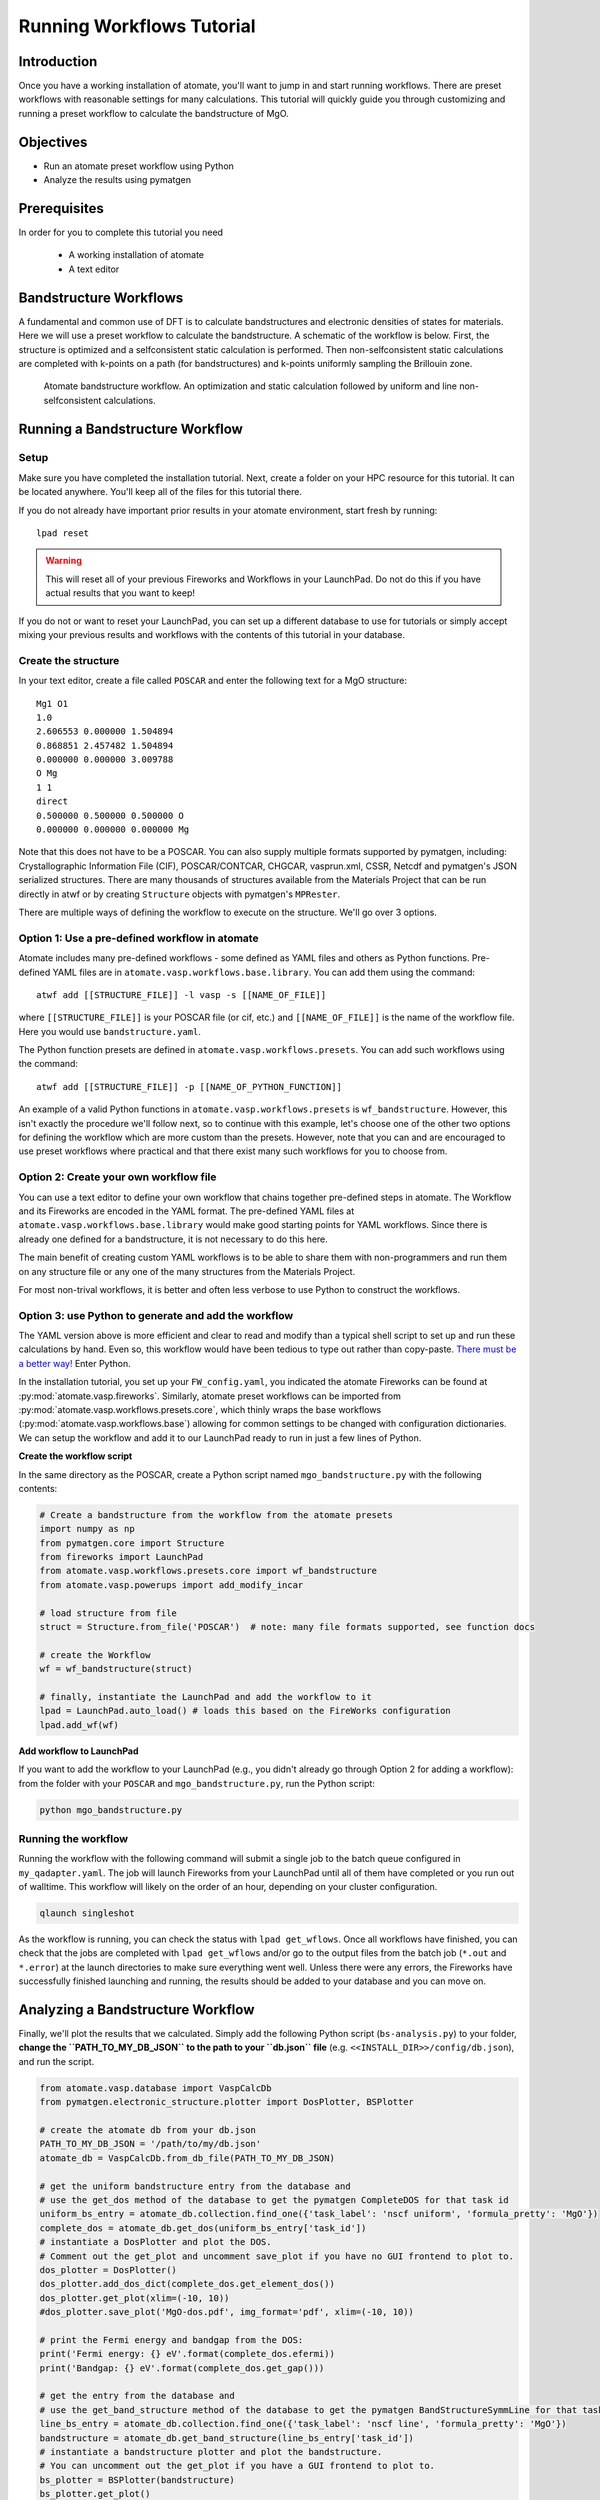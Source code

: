 .. title:: Running workflows tutorial
.. _running workflows tutorial:

==========================
Running Workflows Tutorial
==========================

Introduction
============

Once you have a working installation of atomate, you'll want to jump in and start running workflows.
There are preset workflows with reasonable settings for many calculations.
This tutorial will quickly guide you through customizing and running a preset workflow to calculate the bandstructure of MgO.


Objectives
==========

* Run an atomate preset workflow using Python
* Analyze the results using pymatgen

Prerequisites
=============

In order for you to complete this tutorial you need

    * A working installation of atomate
    * A text editor

Bandstructure Workflows
=======================

A fundamental and common use of DFT is to calculate bandstructures and electronic densities of states for materials.
Here we will use a preset workflow to calculate the bandstructure.
A schematic of the workflow is below.
First, the structure is optimized and a selfconsistent static calculation is performed.
Then non-selfconsistent static calculations are completed with k-points on a path (for bandstructures) and k-points uniformly sampling the Brillouin zone.

.. figure:: _static/bandstructure_wf.png
    :alt: Electronic Bandstructure Workflow
    :scale: 50%

    Atomate bandstructure workflow. An optimization and static calculation followed by uniform and line non-selfconsistent calculations.

Running a Bandstructure Workflow
================================

Setup
-----

Make sure you have completed the installation tutorial. Next, create a folder on your HPC resource for this tutorial. It can be located anywhere. You'll keep all of the files for this tutorial there.

If you do not already have important prior results in your atomate environment, start fresh by running::

    lpad reset

.. warning:: This will reset all of your previous Fireworks and Workflows in your LaunchPad. Do not do this if you have actual results that you want to keep!

If you do not or want to reset your LaunchPad, you can set up a different database to use for tutorials or simply accept mixing your previous results and workflows with the contents of this tutorial in your database.

Create the structure
--------------------

In your text editor, create a file called ``POSCAR`` and enter the following text for a MgO structure:

::

    Mg1 O1
    1.0
    2.606553 0.000000 1.504894
    0.868851 2.457482 1.504894
    0.000000 0.000000 3.009788
    O Mg
    1 1
    direct
    0.500000 0.500000 0.500000 O
    0.000000 0.000000 0.000000 Mg

Note that this does not have to be a POSCAR. You can also supply multiple formats supported by pymatgen, including: Crystallographic Information File (CIF), POSCAR/CONTCAR, CHGCAR, vasprun.xml, CSSR, Netcdf and pymatgen's JSON serialized structures.
There are many thousands of structures available from the Materials Project that can be run directly in atwf or by creating ``Structure`` objects with pymatgen's ``MPRester``.

There are multiple ways of defining the workflow to execute on the structure. We'll go over 3 options.

Option 1: Use a pre-defined workflow in atomate
-----------------------------------------------

Atomate includes many pre-defined workflows - some defined as YAML files and others as Python functions. Pre-defined YAML files are in ``atomate.vasp.workflows.base.library``. You can add them using the command::

    atwf add [[STRUCTURE_FILE]] -l vasp -s [[NAME_OF_FILE]]

where ``[[STRUCTURE_FILE]]`` is your POSCAR file (or cif, etc.) and ``[[NAME_OF_FILE]]`` is the name of the workflow file. Here you would use ``bandstructure.yaml``.

The Python function presets are defined in ``atomate.vasp.workflows.presets``. You can add such workflows using the command::

    atwf add [[STRUCTURE_FILE]] -p [[NAME_OF_PYTHON_FUNCTION]]

An example of a valid Python functions in ``atomate.vasp.workflows.presets`` is ``wf_bandstructure``. However, this isn't exactly the procedure we'll follow next, so to continue with this example, let's choose one of the other two options for defining the workflow which are more custom than the presets. However, note that you can and are encouraged to use preset workflows where practical and that there exist many such workflows for you to choose from.

Option 2: Create your own workflow file
---------------------------------------

You can use a text editor to define your own workflow that chains together pre-defined steps in atomate.
The Workflow and its Fireworks are encoded in the YAML format. The pre-defined YAML files at ``atomate.vasp.workflows.base.library`` would make good starting points for YAML workflows.
Since there is already one defined for a bandstructure, it is not necessary to do this here.

The main benefit of creating custom YAML workflows is to be able to share them with non-programmers and run them on any structure file or any one of the many structures from the Materials Project.

For most non-trival workflows, it is better and often less verbose to use Python to construct the workflows.

Option 3: use Python to generate and add the workflow
-----------------------------------------------------

The YAML version above is more efficient and clear to read and modify than a typical shell script to set up and run these calculations by hand.
Even so, this workflow would have been tedious to type out rather than copy-paste.
`There must be a better way! <https://www.youtube.com/watch?v=wf-BqAjZb8M>`_ Enter Python.

In the installation tutorial, you set up your ``FW_config.yaml``, you indicated the atomate Fireworks can be found at :py:mod:`atomate.vasp.fireworks`.
Similarly, atomate preset workflows can be imported from :py:mod:`atomate.vasp.workflows.presets.core`,
which thinly wraps the base workflows (:py:mod:`atomate.vasp.workflows.base`) allowing for common settings to be changed with configuration dictionaries.
We can setup the workflow and add it to our LaunchPad ready to run in just a few lines of Python.


**Create the workflow script**

In the same directory as the POSCAR, create a Python script named ``mgo_bandstructure.py`` with the following contents:

.. code-block:: python

    # Create a bandstructure from the workflow from the atomate presets
    import numpy as np
    from pymatgen.core import Structure
    from fireworks import LaunchPad
    from atomate.vasp.workflows.presets.core import wf_bandstructure
    from atomate.vasp.powerups import add_modify_incar

    # load structure from file
    struct = Structure.from_file('POSCAR')  # note: many file formats supported, see function docs

    # create the Workflow
    wf = wf_bandstructure(struct)

    # finally, instantiate the LaunchPad and add the workflow to it
    lpad = LaunchPad.auto_load() # loads this based on the FireWorks configuration
    lpad.add_wf(wf)


**Add workflow to LaunchPad**

If you want to add the workflow to your LaunchPad (e.g., you didn't already go through Option 2 for adding a workflow): from the folder with your ``POSCAR`` and ``mgo_bandstructure.py``, run the Python script:

.. code-block:: bash

    python mgo_bandstructure.py

.. _Running the workflow:

Running the workflow
--------------------

Running the workflow with the following command will submit a single job to the batch queue configured in ``my_qadapter.yaml``.
The job will launch Fireworks from your LaunchPad until all of them have completed or you run out of walltime.
This workflow will likely on the order of an hour, depending on your cluster configuration.

.. code-block:: bash

    qlaunch singleshot

As the workflow is running, you can check the status with ``lpad get_wflows``.
Once all workflows have finished, you can check that the jobs are completed with ``lpad get_wflows`` and/or go to the output files from the batch job (``*.out`` and ``*.error``) at the launch directories to make sure everything went well.
Unless there were any errors, the Fireworks have successfully finished launching and running, the results should be added to your database and you can move on.

Analyzing a Bandstructure Workflow
==================================

Finally, we'll plot the results that we calculated.
Simply add the following Python script (``bs-analysis.py``) to your folder, **change the ``PATH_TO_MY_DB_JSON`` to the path to your ``db.json`` file** (e.g. ``<<INSTALL_DIR>>/config/db.json``), and run the script.

.. code-block:: python

    from atomate.vasp.database import VaspCalcDb
    from pymatgen.electronic_structure.plotter import DosPlotter, BSPlotter

    # create the atomate db from your db.json
    PATH_TO_MY_DB_JSON = '/path/to/my/db.json'
    atomate_db = VaspCalcDb.from_db_file(PATH_TO_MY_DB_JSON)

    # get the uniform bandstructure entry from the database and
    # use the get_dos method of the database to get the pymatgen CompleteDOS for that task id
    uniform_bs_entry = atomate_db.collection.find_one({'task_label': 'nscf uniform', 'formula_pretty': 'MgO'})
    complete_dos = atomate_db.get_dos(uniform_bs_entry['task_id'])
    # instantiate a DosPlotter and plot the DOS.
    # Comment out the get_plot and uncomment save_plot if you have no GUI frontend to plot to.
    dos_plotter = DosPlotter()
    dos_plotter.add_dos_dict(complete_dos.get_element_dos())
    dos_plotter.get_plot(xlim=(-10, 10))
    #dos_plotter.save_plot('MgO-dos.pdf', img_format='pdf', xlim=(-10, 10))

    # print the Fermi energy and bandgap from the DOS:
    print('Fermi energy: {} eV'.format(complete_dos.efermi))
    print('Bandgap: {} eV'.format(complete_dos.get_gap()))

    # get the entry from the database and
    # use the get_band_structure method of the database to get the pymatgen BandStructureSymmLine for that task id
    line_bs_entry = atomate_db.collection.find_one({'task_label': 'nscf line', 'formula_pretty': 'MgO'})
    bandstructure = atomate_db.get_band_structure(line_bs_entry['task_id'])
    # instantiate a bandstructure plotter and plot the bandstructure.
    # You can uncomment out the get_plot if you have a GUI frontend to plot to.
    bs_plotter = BSPlotter(bandstructure)
    bs_plotter.get_plot()
    # bs_plotter.save_plot('MgO-bandstructure.pdf', img_format='pdf')


If you open the saved figures, you should see a plot of your DOS and bandstructure!

.. figure:: _static/MgO-dos.png
    :alt: MgO density of states


.. figure:: _static/MgO-bandstructure.png
    :alt: MgO bandstructure


Conclusion
==========

In this tutorial you learned how run a workflow from in a YAML file without writing any code and to do the same in Python.

To see what preset workflows can be run, see the documentation that includes them at :py:mod:`atomate.vasp.workflows.presets`. They can be set up the same way as in this tutorial.

At this point, you might:

* Try another example: running a Gibbs free energy workflow: :ref:`running gibbs workflows`.
* Skip to exploring how to use builders to generate metadata: :ref:`builders`.
* Skip to learning how to create your own workflows that you can use and distribute: :ref:`creating workflows`.

